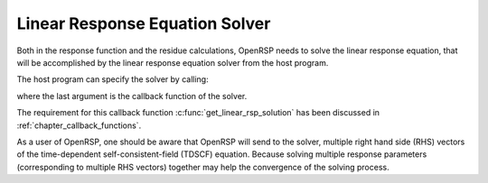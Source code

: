 .. _chapter_response_solver:

Linear Response Equation Solver
===============================

Both in the response function and the residue calculations, OpenRSP needs to
solve the linear response equation, that will be accomplished by the linear
response equation solver from the host program.

The host program can specify the solver by calling:

.. c:function:: QErrorCode OpenRSPSetLinearRSPSolver(open_rsp, user_ctx, get_linear_rsp_solution)

where the last argument is the callback function of the solver.

The requirement for this callback function :c:func:`get_linear_rsp_solution`
has been discussed in :ref:`chapter_callback_functions`.

As a user of OpenRSP, one should be aware that OpenRSP will send to the solver,
multiple right hand side (RHS) vectors of the time-dependent self-consistent-field
(TDSCF) equation. Because solving multiple response parameters (corresponding
to multiple RHS vectors) together may help the convergence of the solving
process.
